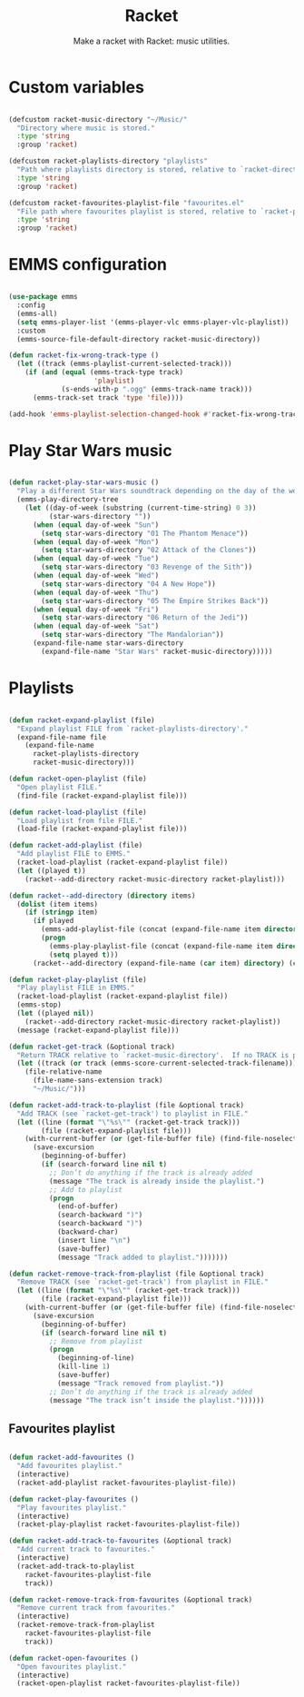 #+title:Racket
#+subtitle:Make a racket with Racket: music utilities.
#+PROPERTY: header-args:emacs-lisp :tangle ../../home/.emacs.d/lisp/racket.el

* Custom variables

#+begin_src emacs-lisp

  (defcustom racket-music-directory "~/Music/"
    "Directory where music is stored."
    :type 'string
    :group 'racket)

  (defcustom racket-playlists-directory "playlists"
    "Path where playlists directory is stored, relative to `racket-directory-music'."
    :type 'string
    :group 'racket)

  (defcustom racket-favourites-playlist-file "favourites.el"
    "File path where favourites playlist is stored, relative to `racket-playlists-directory'."
    :type 'string
    :group 'racket)

#+end_src

* EMMS configuration

#+begin_src emacs-lisp

  (use-package emms
    :config
    (emms-all)
    (setq emms-player-list '(emms-player-vlc emms-player-vlc-playlist))
    :custom
    (emms-source-file-default-directory racket-music-directory))

  (defun racket-fix-wrong-track-type ()
    (let ((track (emms-playlist-current-selected-track)))
      (if (and (equal (emms-track-type track)
                       'playlist)
               (s-ends-with-p ".ogg" (emms-track-name track)))
        (emms-track-set track 'type 'file))))

  (add-hook 'emms-playlist-selection-changed-hook #'racket-fix-wrong-track-type)

#+end_src

* Play Star Wars music

#+begin_src emacs-lisp

  (defun racket-play-star-wars-music ()
    "Play a different Star Wars soundtrack depending on the day of the week."
    (emms-play-directory-tree
      (let ((day-of-week (substring (current-time-string) 0 3))
            (star-wars-directory ""))
        (when (equal day-of-week "Sun")
          (setq star-wars-directory "01 The Phantom Menace"))
        (when (equal day-of-week "Mon")
          (setq star-wars-directory "02 Attack of the Clones"))
        (when (equal day-of-week "Tue")
          (setq star-wars-directory "03 Revenge of the Sith"))
        (when (equal day-of-week "Wed")
          (setq star-wars-directory "04 A New Hope"))
        (when (equal day-of-week "Thu")
          (setq star-wars-directory "05 The Empire Strikes Back"))
        (when (equal day-of-week "Fri")
          (setq star-wars-directory "06 Return of the Jedi"))
        (when (equal day-of-week "Sat")
          (setq star-wars-directory "The Mandalorian"))
        (expand-file-name star-wars-directory
          (expand-file-name "Star Wars" racket-music-directory)))))

#+end_src

* Playlists

#+begin_src emacs-lisp

  (defun racket-expand-playlist (file)
    "Expand playlist FILE from `racket-playlists-directory'."
    (expand-file-name file
      (expand-file-name
        racket-playlists-directory
        racket-music-directory)))

  (defun racket-open-playlist (file)
    "Open playlist FILE."
    (find-file (racket-expand-playlist file)))

  (defun racket-load-playlist (file)
    "Load playlist from file FILE."
    (load-file (racket-expand-playlist file)))

  (defun racket-add-playlist (file)
    "Add playlist FILE to EMMS."
    (racket-load-playlist (racket-expand-playlist file))
    (let ((played t))
      (racket--add-directory racket-music-directory racket-playlist)))

  (defun racket--add-directory (directory items)
    (dolist (item items)
      (if (stringp item)
        (if played
          (emms-add-playlist-file (concat (expand-file-name item directory) ".ogg"))
          (progn
            (emms-play-playlist-file (concat (expand-file-name item directory) ".ogg"))
            (setq played t)))
        (racket--add-directory (expand-file-name (car item) directory) (cdr item)))))

  (defun racket-play-playlist (file)
    "Play playlist FILE in EMMS."
    (racket-load-playlist (racket-expand-playlist file))
    (emms-stop)
    (let ((played nil))
      (racket--add-directory racket-music-directory racket-playlist))
    (message (racket-expand-playlist file)))

  (defun racket-get-track (&optional track)
    "Return TRACK relative to `racket-music-directory'.  If no TRACK is provided, the currently playing track in EMMS is used."
    (let ((track (or track (emms-score-current-selected-track-filename))))
      (file-relative-name
        (file-name-sans-extension track)
        "~/Music/")))

  (defun racket-add-track-to-playlist (file &optional track)
    "Add TRACK (see `racket-get-track') to playlist in FILE."
    (let ((line (format "\"%s\"" (racket-get-track track)))
          (file (racket-expand-playlist file)))
      (with-current-buffer (or (get-file-buffer file) (find-file-noselect file))
        (save-excursion
          (beginning-of-buffer)
          (if (search-forward line nil t)
            ;; Don’t do anything if the track is already added
            (message "The track is already inside the playlist.")
            ;; Add to playlist
            (progn
              (end-of-buffer)
              (search-backward ")")
              (search-backward ")")
              (backward-char)
              (insert line "\n")
              (save-buffer)
              (message "Track added to playlist.")))))))

  (defun racket-remove-track-from-playlist (file &optional track)
    "Remove TRACK (see `racket-get-track') from playlist in FILE."
    (let ((line (format "\"%s\"" (racket-get-track track)))
          (file (racket-expand-playlist file)))
      (with-current-buffer (or (get-file-buffer file) (find-file-noselect file))
        (save-excursion
          (beginning-of-buffer)
          (if (search-forward line nil t)
            ;; Remove from playlist
            (progn
              (beginning-of-line)
              (kill-line 1)
              (save-buffer)
              (message "Track removed from playlist."))
            ;; Don’t do anything if the track is already added
            (message "The track isn’t inside the playlist."))))))

#+end_src

** Favourites playlist

#+begin_src emacs-lisp

  (defun racket-add-favourites ()
    "Add favourites playlist."
    (interactive)
    (racket-add-playlist racket-favourites-playlist-file))

  (defun racket-play-favourites ()
    "Play favourites playlist."
    (interactive)
    (racket-play-playlist racket-favourites-playlist-file))

  (defun racket-add-track-to-favourites (&optional track)
    "Add current track to favourites."
    (interactive)
    (racket-add-track-to-playlist
      racket-favourites-playlist-file
      track))

  (defun racket-remove-track-from-favourites (&optional track)
    "Remove current track from favourites."
    (interactive)
    (racket-remove-track-from-playlist
      racket-favourites-playlist-file
      track))

  (defun racket-open-favourites ()
    "Open favourites playlist."
    (interactive)
    (racket-open-playlist racket-favourites-playlist-file))

#+end_src
